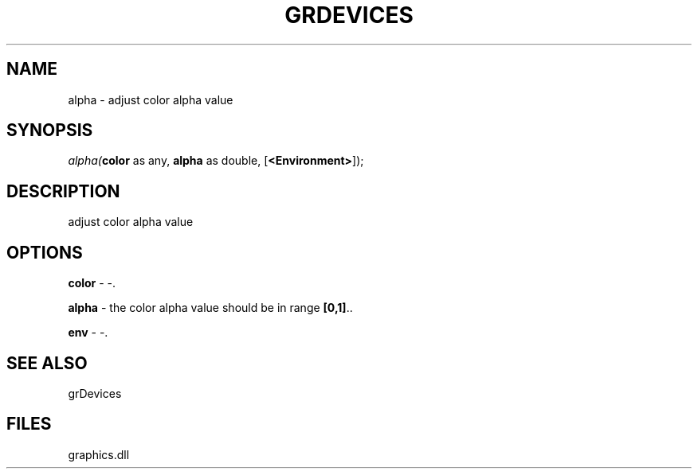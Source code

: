 .\" man page create by R# package system.
.TH GRDEVICES 4 2000-Jan "alpha" "alpha"
.SH NAME
alpha \- adjust color alpha value
.SH SYNOPSIS
\fIalpha(\fBcolor\fR as any, 
\fBalpha\fR as double, 
[\fB<Environment>\fR]);\fR
.SH DESCRIPTION
.PP
adjust color alpha value
.PP
.SH OPTIONS
.PP
\fBcolor\fB \fR\- -. 
.PP
.PP
\fBalpha\fB \fR\- the color alpha value should be in range \fB[0,1]\fR.. 
.PP
.PP
\fBenv\fB \fR\- -. 
.PP
.SH SEE ALSO
grDevices
.SH FILES
.PP
graphics.dll
.PP

